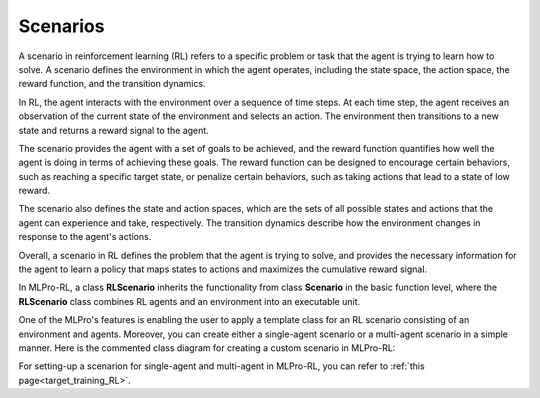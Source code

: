 .. _target_scenario_RL:
Scenarios
------------

A scenario in reinforcement learning (RL) refers to a specific problem or task that the agent is trying to learn how to solve.
A scenario defines the environment in which the agent operates, including the state space, the action space, the reward function, and the transition dynamics.

In RL, the agent interacts with the environment over a sequence of time steps.
At each time step, the agent receives an observation of the current state of the environment and selects an action.
The environment then transitions to a new state and returns a reward signal to the agent.

The scenario provides the agent with a set of goals to be achieved, and the reward function quantifies how well the agent is doing in terms of achieving these goals.
The reward function can be designed to encourage certain behaviors, such as reaching a specific target state, or penalize certain behaviors, such as taking actions that lead to a state of low reward.

The scenario also defines the state and action spaces, which are the sets of all possible states and actions that the agent can experience and take, respectively.
The transition dynamics describe how the environment changes in response to the agent's actions.

Overall, a scenario in RL defines the problem that the agent is trying to solve, and provides the necessary information for the agent to learn a policy that maps states to actions and maximizes the cumulative reward signal.

In MLPro-RL, a class **RLScenario** inherits the functionality from class **Scenario** in the basic function level, where the **RLScenario** class combines RL agents and an environment into an executable unit.

One of the MLPro's features is enabling the user to apply a template class for an RL scenario consisting of an environment and agents.
Moreover, you can create either a single-agent scenario or a multi-agent scenario in a simple manner.
Here is the commented class diagram for creating a custom scenario in MLPro-RL:

.. image:: images/MLPro-RL-Scenario_Class_Commented.png

For setting-up a scenarion for single-agent and multi-agent in MLPro-RL, you can refer to :ref:`this page<target_training_RL>`.